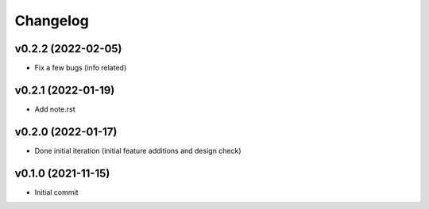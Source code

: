
Changelog
=========

v0.2.2 (2022-02-05)
-------------------

* Fix a few bugs (info related)


v0.2.1 (2022-01-19)
-------------------

* Add note.rst

v0.2.0 (2022-01-17)
-------------------

* Done initial iteration
  (initial feature additions and design check)

v0.1.0 (2021-11-15)
-------------------

* Initial commit
